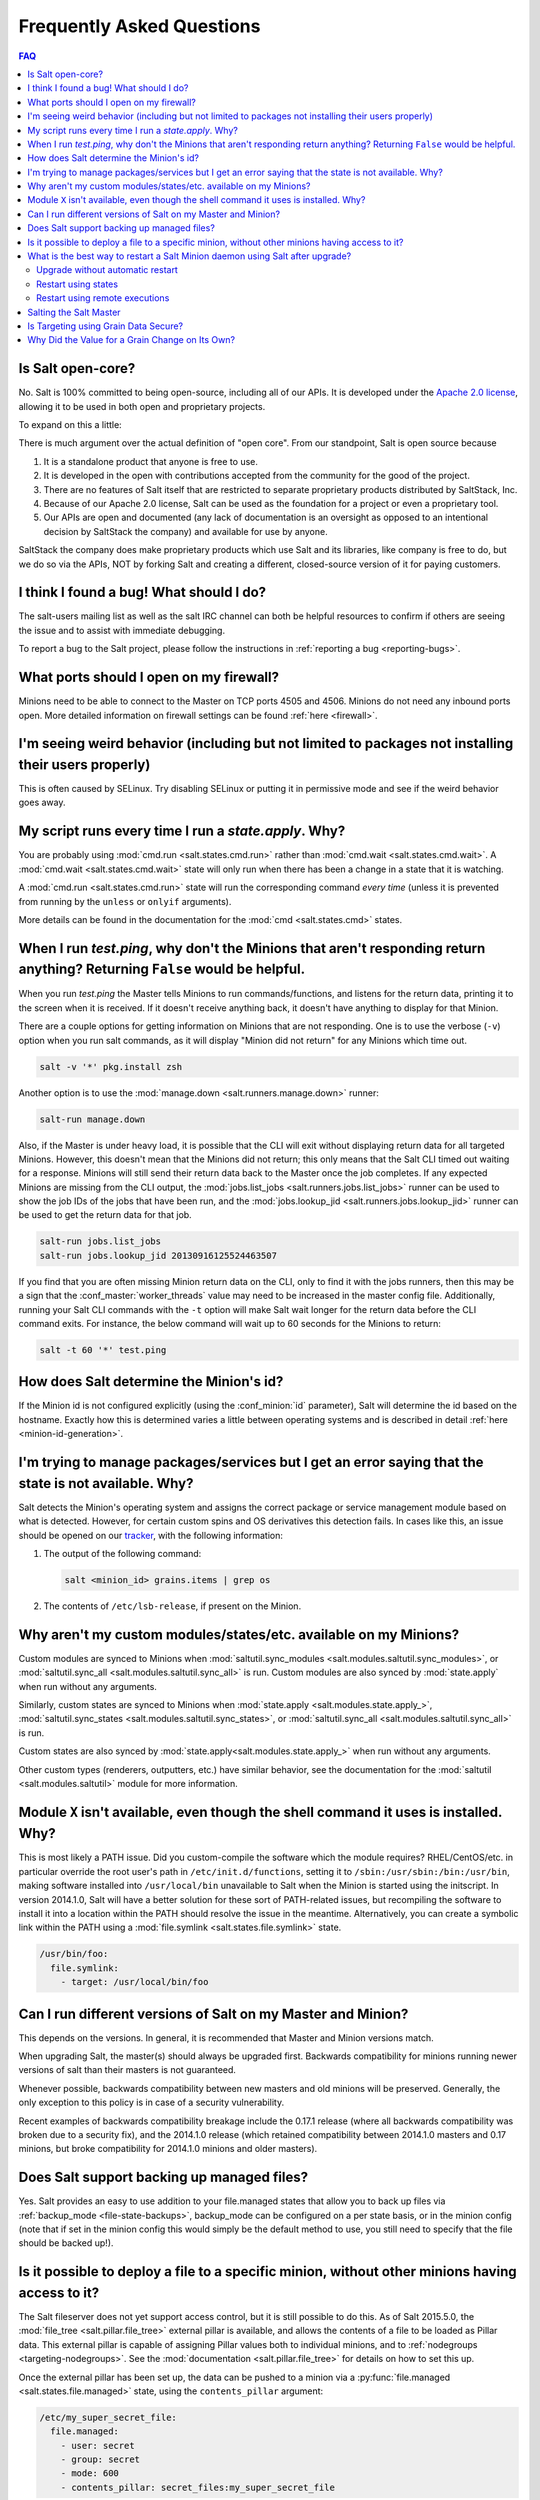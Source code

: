 .. _faq:

Frequently Asked Questions
==========================

.. contents:: FAQ

Is Salt open-core?
------------------

No. Salt is 100% committed to being open-source, including all of our APIs. It
is developed under the `Apache 2.0 license`_, allowing it to be used in both
open and proprietary projects.

To expand on this a little:

There is much argument over the actual definition of "open core".  From our standpoint, Salt is open source because

1. It is a standalone product that anyone is free to use.
2. It is developed in the open with contributions accepted from the community for the good of the project.
3. There are no features of Salt itself that are restricted to separate proprietary products distributed by SaltStack, Inc.
4. Because of our Apache 2.0 license, Salt can be used as the foundation for a project or even a proprietary tool.
5. Our APIs are open and documented (any lack of documentation is an oversight as opposed to an intentional decision by SaltStack the company) and available for use by anyone.

SaltStack the company does make proprietary products which use Salt and its libraries, like company is free to do, but we do so via the APIs, NOT by forking Salt and creating a different, closed-source version of it for paying customers.


.. _`Apache 2.0 license`: http://www.apache.org/licenses/LICENSE-2.0.html

I think I found a bug! What should I do?
----------------------------------------

The salt-users mailing list as well as the salt IRC channel can both be helpful
resources to confirm if others are seeing the issue and to assist with
immediate debugging.

To report a bug to the Salt project, please follow the instructions in
:ref:`reporting a bug <reporting-bugs>`.


What ports should I open on my firewall?
----------------------------------------

Minions need to be able to connect to the Master on TCP ports 4505 and 4506.
Minions do not need any inbound ports open. More detailed information on
firewall settings can be found :ref:`here <firewall>`.

I'm seeing weird behavior (including but not limited to packages not installing their users properly)
-----------------------------------------------------------------------------------------------------

This is often caused by SELinux.  Try disabling SELinux or putting it in
permissive mode and see if the weird behavior goes away.

My script runs every time I run a *state.apply*. Why?
-----------------------------------------------------

You are probably using :mod:`cmd.run <salt.states.cmd.run>` rather than
:mod:`cmd.wait <salt.states.cmd.wait>`. A :mod:`cmd.wait
<salt.states.cmd.wait>` state will only run when there has been a change in a
state that it is watching.

A :mod:`cmd.run <salt.states.cmd.run>` state will run the corresponding command
*every time* (unless it is prevented from running by the ``unless`` or ``onlyif``
arguments).

More details can be found in the documentation for the :mod:`cmd
<salt.states.cmd>` states.

When I run *test.ping*, why don't the Minions that aren't responding return anything? Returning ``False`` would be helpful.
---------------------------------------------------------------------------------------------------------------------------

When you run *test.ping* the Master tells Minions to run commands/functions,
and listens for the return data, printing it to the screen when it is received.
If it doesn't receive anything back, it doesn't have anything to display for
that Minion.

There are a couple options for getting information on Minions that are not
responding. One is to use the verbose (``-v``) option when you run salt
commands, as it will display "Minion did not return" for any Minions which time
out.

.. code-block:: bash

    salt -v '*' pkg.install zsh

Another option is to use the :mod:`manage.down <salt.runners.manage.down>`
runner:

.. code-block:: bash

    salt-run manage.down

Also, if the Master is under heavy load, it is possible that the CLI will exit
without displaying return data for all targeted Minions. However, this doesn't
mean that the Minions did not return; this only means that the Salt CLI timed
out waiting for a response. Minions will still send their return data back to
the Master once the job completes. If any expected Minions are missing from the
CLI output, the :mod:`jobs.list_jobs <salt.runners.jobs.list_jobs>` runner can
be used to show the job IDs of the jobs that have been run, and the
:mod:`jobs.lookup_jid <salt.runners.jobs.lookup_jid>` runner can be used to get
the return data for that job.

.. code-block:: bash

    salt-run jobs.list_jobs
    salt-run jobs.lookup_jid 20130916125524463507

If you find that you are often missing Minion return data on the CLI, only to
find it with the jobs runners, then this may be a sign that the
:conf_master:`worker_threads` value may need to be increased in the master
config file. Additionally, running your Salt CLI commands with the ``-t``
option will make Salt wait longer for the return data before the CLI command
exits. For instance, the below command will wait up to 60 seconds for the
Minions to return:

.. code-block:: bash

    salt -t 60 '*' test.ping


How does Salt determine the Minion's id?
----------------------------------------

If the Minion id is not configured explicitly (using the :conf_minion:`id`
parameter), Salt will determine the id based on the hostname. Exactly how this
is determined varies a little between operating systems and is described in
detail :ref:`here <minion-id-generation>`.

I'm trying to manage packages/services but I get an error saying that the state is not available. Why?
------------------------------------------------------------------------------------------------------

Salt detects the Minion's operating system and assigns the correct package or
service management module based on what is detected. However, for certain custom
spins and OS derivatives this detection fails. In cases like this, an issue
should be opened on our tracker_, with the following information:

1. The output of the following command:

   .. code-block:: bash

    salt <minion_id> grains.items | grep os

2. The contents of ``/etc/lsb-release``, if present on the Minion.

.. _tracker: https://github.com/saltstack/salt/issues

Why aren't my custom modules/states/etc. available on my Minions?
-----------------------------------------------------------------

Custom modules are synced to Minions when 
:mod:`saltutil.sync_modules <salt.modules.saltutil.sync_modules>`,
or :mod:`saltutil.sync_all <salt.modules.saltutil.sync_all>` is run.
Custom modules are also synced by :mod:`state.apply` when run without
any arguments.


Similarly, custom states are synced to Minions
when :mod:`state.apply <salt.modules.state.apply_>`,
:mod:`saltutil.sync_states <salt.modules.saltutil.sync_states>`, or
:mod:`saltutil.sync_all <salt.modules.saltutil.sync_all>` is run.

Custom states are also synced by :mod:`state.apply<salt.modules.state.apply_>`
when run without any arguments.

Other custom types (renderers, outputters, etc.) have similar behavior, see the
documentation for the :mod:`saltutil <salt.modules.saltutil>` module for more
information.

Module ``X`` isn't available, even though the shell command it uses is installed. Why?
--------------------------------------------------------------------------------------

This is most likely a PATH issue. Did you custom-compile the software which the
module requires? RHEL/CentOS/etc. in particular override the root user's path
in ``/etc/init.d/functions``, setting it to ``/sbin:/usr/sbin:/bin:/usr/bin``,
making software installed into ``/usr/local/bin`` unavailable to Salt when the
Minion is started using the initscript. In version 2014.1.0, Salt will have a
better solution for these sort of PATH-related issues, but recompiling the
software to install it into a location within the PATH should resolve the
issue in the meantime. Alternatively, you can create a symbolic link within the
PATH using a :mod:`file.symlink <salt.states.file.symlink>` state.

.. code-block:: yaml

    /usr/bin/foo:
      file.symlink:
        - target: /usr/local/bin/foo

Can I run different versions of Salt on my Master and Minion?
-------------------------------------------------------------

This depends on the versions.  In general, it is recommended that Master and
Minion versions match.

When upgrading Salt, the master(s) should always be upgraded first.  Backwards
compatibility for minions running newer versions of salt than their masters is
not guaranteed.

Whenever possible, backwards compatibility between new masters
and old minions will be preserved.  Generally, the only exception to this
policy is in case of a security vulnerability.

Recent examples of backwards compatibility breakage include the 0.17.1 release
(where all backwards compatibility was broken due to a security fix), and the
2014.1.0 release (which retained compatibility between 2014.1.0 masters and
0.17 minions, but broke compatibility for 2014.1.0 minions and older masters).

Does Salt support backing up managed files?
-------------------------------------------

Yes. Salt provides an easy to use addition to your file.managed states that
allow you to back up files via :ref:`backup_mode <file-state-backups>`,
backup_mode can be configured on a per state basis, or in the minion config
(note that if set in the minion config this would simply be the default
method to use, you still need to specify that the file should be backed up!).

Is it possible to deploy a file to a specific minion, without other minions having access to it?
------------------------------------------------------------------------------------------------

The Salt fileserver does not yet support access control, but it is still
possible to do this. As of Salt 2015.5.0, the
:mod:`file_tree <salt.pillar.file_tree>` external pillar is available, and
allows the contents of a file to be loaded as Pillar data. This external pillar
is capable of assigning Pillar values both to individual minions, and to
:ref:`nodegroups <targeting-nodegroups>`. See the :mod:`documentation
<salt.pillar.file_tree>` for details on how to set this up.

Once the external pillar has been set up, the data can be pushed to a minion
via a :py:func:`file.managed <salt.states.file.managed>` state, using the
``contents_pillar`` argument:

.. code-block:: yaml

    /etc/my_super_secret_file:
      file.managed:
        - user: secret
        - group: secret
        - mode: 600
        - contents_pillar: secret_files:my_super_secret_file

In this example, the source file would be located in a directory called
``secret_files`` underneath the file_tree path for the minion. The syntax for
specifying the pillar variable is the same one used for :py:func:`pillar.get
<salt.modules.pillar.get>`, with a colon representing a nested dictionary.

.. warning::
    Deploying binary contents using the :py:func:`file.managed
    <salt.states.file.managed>` state is only supported in Salt 2015.8.4 and
    newer.

What is the best way to restart a Salt Minion daemon using Salt after upgrade?
------------------------------------------------------------------------------

Updating the ``salt-minion`` package requires a restart of the ``salt-minion``
service. But restarting the service while in the middle of a state run
interrupts the process of the Minion running states and sending results back to
the Master. A common way to workaround that is to schedule restarting of the
Minion service using :ref:`masterless mode <masterless-quickstart>` after all
other states have been applied. This allows to keep Minion to Master connection
alive for the Minion to report the final results to the Master, while the
service is restarting in the background.

Upgrade without automatic restart
*********************************

Doing the Minion upgrade seems to be a simplest state in your SLS file at
first. But the operating systems such as Debian GNU/Linux, Ununtu and their
derivatives start the service after the package installation by default.
To prevent this, we need to create policy layer which will prevent the Minion
service to restart right after the upgrade:

.. code-block:: yaml

    {%- if grains['os_family'] == 'Debian' %}

    Disable starting services:
      file.managed:
        - name: /usr/sbin/policy-rc.d
        - user: root
        - group: root
        - mode: 0755
        - contents:
          - '#!/bin/sh'
          - exit 101
        # do not touch if already exists
        - replace: False
        - prereq:
          - pkg: Upgrade Salt Minion

    {%- endif %}

    Upgrade Salt Minion:
      pkg.installed:
        - name: salt-minion
        - version: 2016.11.3{% if grains['os_family'] == 'Debian' %}+ds-1{% endif %}
        - order: last

    Enable Salt Minion:
      service.enabled:
        - name: salt-minion
        - require:
          - pkg: Upgrade Salt Minion

    {%- if grains['os_family'] == 'Debian' %}

    Enable starting services:
      file.absent:
        - name: /usr/sbin/policy-rc.d
        - onchanges:
          - pkg: Upgrade Salt Minion

    {%- endif %}

Restart using states
********************

Now we can apply the workaround to restart the Minion in reliable way.
The following example works on both UNIX-like and Windows operating systems:

.. code-block:: yaml

    Restart Salt Minion:
      cmd.run:
    {%- if grains['kernel'] == 'Windows' %}
        - name: 'C:\salt\salt-call.bat --local service.restart salt-minion'
    {%- else %}
        - name: 'salt-call --local service.restart salt-minion'
    {%- endif %}
        - bg: True
        - onchanges:
          - pkg: Upgrade Salt Minion

However, it requires more advanced tricks to upgrade from legacy version of
Salt (before ``2016.3.0``), where executing commands in the background is not
supported:

.. code-block:: yaml

    Restart Salt Minion:
      cmd.run:
    {%- if grains['kernel'] == 'Windows' %}
        - name: 'start powershell "Restart-Service -Name salt-minion"'
    {%- else %}
        # fork and disown the process
        - name: |-
            exec 0>&- # close stdin
            exec 1>&- # close stdout
            exec 2>&- # close stderr
            nohup salt-call --local service.restart salt-minion &
    {%- endif %}

Restart using remote executions
*******************************

Restart the Minion from the command line:

.. code-block:: bash

    salt -G kernel:Windows cmd.run_bg 'C:\salt\salt-call.bat --local service.restart salt-minion'
    salt -C 'not G@kernel:Windows' cmd.run_bg 'salt-call --local service.restart salt-minion'

Salting the Salt Master
-----------------------

In order to configure a master server via states, the Salt master can also be
"salted" in order to enforce state on the Salt master as well as the Salt
minions. Salting the Salt master requires a Salt minion to be installed on
the same machine as the Salt master. Once the Salt minion is installed, the
minion configuration file must be pointed to the local Salt master:

.. code-block:: yaml

    master: 127.0.0.1

Once the Salt master has been "salted" with a Salt minion, it can be targeted
just like any other minion. If the minion on the salted master is running, the
minion can be targeted via any usual ``salt`` command. Additionally, the
``salt-call`` command can execute operations to enforce state on the salted
master without requiring the minion to be running.

More information about salting the Salt master can be found in the salt-formula
for salt itself:

https://github.com/saltstack-formulas/salt-formula

.. _faq-grain-security:

Is Targeting using Grain Data Secure?
-------------------------------------

Because grains can be set by users that have access to the minion configuration
files on the local system, grains are considered less secure than other
identifiers in Salt. Use caution when targeting sensitive operations or setting
pillar values based on grain data.

The only grain which can be safely used is ``grains['id']`` which contains the Minion ID.

When possible, you should target sensitive operations and data using the Minion
ID. If the Minion ID of a system changes, the Salt Minion's public key must be
re-accepted by an administrator on the Salt Master, making it less vulnerable
to impersonation attacks.

Why Did the Value for a Grain Change on Its Own?
------------------------------------------------

This is usually the result of an upstream change in an OS distribution that
replaces or removes something that Salt was using to detect the grain.
Fortunately, when this occurs, you can use Salt to fix it with a command
similar to the following:

.. code-block:: bash

    salt -G 'grain:ChangedValue' grains.setvals "{'grain': 'OldValue'}"

(Replacing *grain*, *ChangedValue*, and *OldValue* with
the grain and values that you want to change / set.)

You should also `file an issue <https://github.com/saltstack/salt/issues>`_
describing the change so it can be fixed in Salt.

